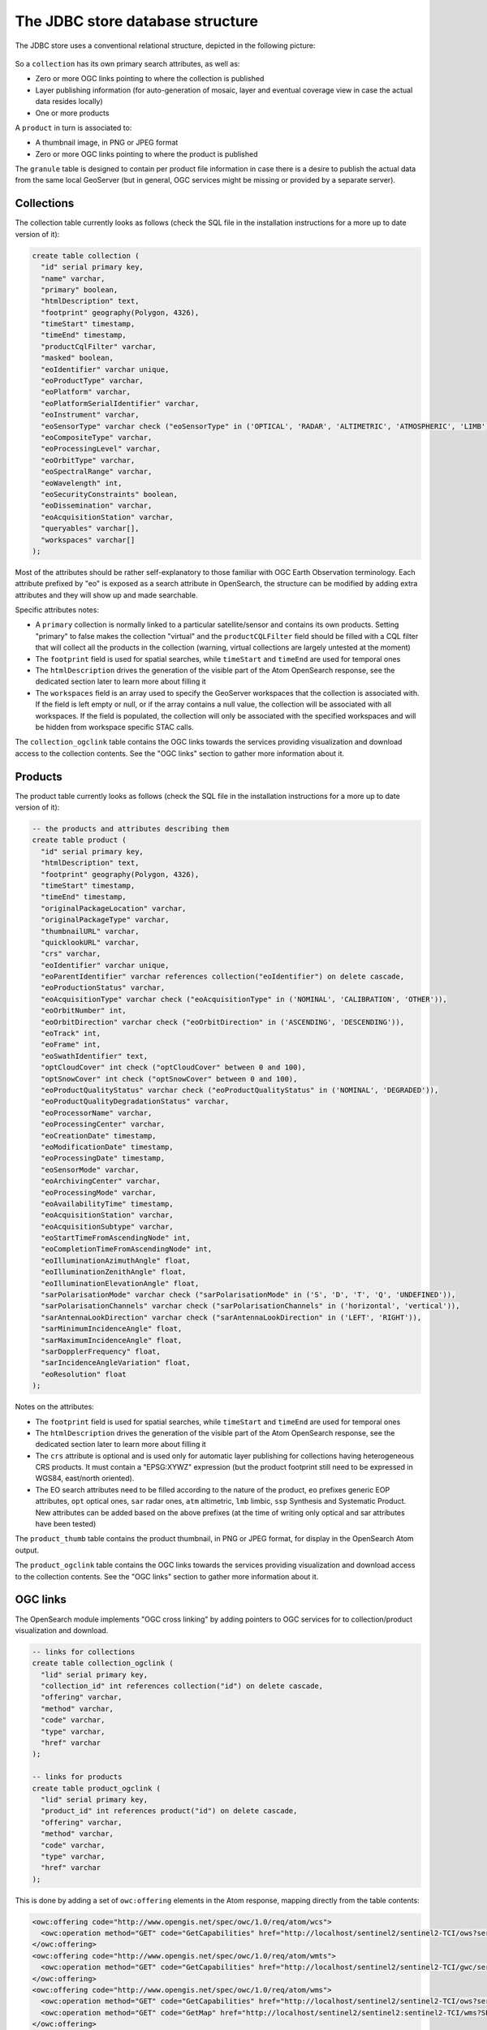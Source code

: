 .. _opensearch_database:

The JDBC store database structure
=================================

The JDBC store uses a conventional relational structure, depicted in the following picture:

.. figure:: images/dbschema.png

So a ``collection`` has its own primary search attributes, as well as:

* Zero or more OGC links pointing to where the collection is published
* Layer publishing information (for auto-generation of mosaic, layer and eventual coverage view in case the actual data resides locally)
* One or more products

A ``product`` in turn is associated to:

* A thumbnail image, in PNG or JPEG format
* Zero or more OGC links pointing to where the product is published

The ``granule`` table is designed to contain per product file information in case there
is a desire to publish the actual data from the same local GeoServer (but in general, OGC services
might be missing or provided by a separate server).

Collections
-----------

The collection table currently looks as follows (check the SQL file in the installation instructions for
a more up to date version of it):

.. code-block:: sql

    create table collection (
      "id" serial primary key,
      "name" varchar,
      "primary" boolean,
      "htmlDescription" text,
      "footprint" geography(Polygon, 4326),
      "timeStart" timestamp,
      "timeEnd" timestamp,
      "productCqlFilter" varchar,
      "masked" boolean,
      "eoIdentifier" varchar unique,
      "eoProductType" varchar,
      "eoPlatform" varchar,
      "eoPlatformSerialIdentifier" varchar,
      "eoInstrument" varchar,
      "eoSensorType" varchar check ("eoSensorType" in ('OPTICAL', 'RADAR', 'ALTIMETRIC', 'ATMOSPHERIC', 'LIMB')),
      "eoCompositeType" varchar,
      "eoProcessingLevel" varchar,
      "eoOrbitType" varchar,
      "eoSpectralRange" varchar,
      "eoWavelength" int,
      "eoSecurityConstraints" boolean,
      "eoDissemination" varchar,
      "eoAcquisitionStation" varchar,
      "queryables" varchar[],
      "workspaces" varchar[]
    );

Most of the attributes should be rather self-explanatory to those familiar with OGC Earth Observation terminology.
Each attribute prefixed by "eo" is exposed as a search attribute in OpenSearch, the structure can be modified
by adding extra attributes and they will show up and made searchable.

Specific attributes notes:

* A ``primary`` collection is normally linked to a particular satellite/sensor and contains its own products.
  Setting "primary" to false makes the collection "virtual" and the ``productCQLFilter`` field should be filled with
  a CQL filter that will collect all the products in the collection (warning, virtual collections are largely
  untested at the moment)
* The ``footprint`` field is used for spatial searches, while ``timeStart`` and ``timeEnd`` are used for
  temporal ones
* The ``htmlDescription`` drives the generation of the visible part of the Atom OpenSearch response, see the
  dedicated section later to learn more about filling it
* The ``workspaces`` field is an array used to specify the GeoServer workspaces that the collection is associated with.
  If the field is left empty or null, or if the array contains a null value, the collection will be associated with all
  workspaces.  If the field is populated, the collection will only be associated with the specified workspaces and will
  be hidden from workspace specific STAC calls.

The ``collection_ogclink`` table contains the OGC links towards the services providing visualization and
download access to the collection contents. See the "OGC links" section to gather more information about it.

Products
--------

The product table currently looks as follows (check the SQL file in the installation instructions for
a more up to date version of it):

.. code-block:: sql

  -- the products and attributes describing them
  create table product (
    "id" serial primary key,
    "htmlDescription" text,
    "footprint" geography(Polygon, 4326),
    "timeStart" timestamp,
    "timeEnd" timestamp,
    "originalPackageLocation" varchar,
    "originalPackageType" varchar,
    "thumbnailURL" varchar,
    "quicklookURL" varchar,
    "crs" varchar,
    "eoIdentifier" varchar unique,
    "eoParentIdentifier" varchar references collection("eoIdentifier") on delete cascade,
    "eoProductionStatus" varchar,
    "eoAcquisitionType" varchar check ("eoAcquisitionType" in ('NOMINAL', 'CALIBRATION', 'OTHER')),
    "eoOrbitNumber" int,
    "eoOrbitDirection" varchar check ("eoOrbitDirection" in ('ASCENDING', 'DESCENDING')),
    "eoTrack" int,
    "eoFrame" int,
    "eoSwathIdentifier" text,
    "optCloudCover" int check ("optCloudCover" between 0 and 100),
    "optSnowCover" int check ("optSnowCover" between 0 and 100),
    "eoProductQualityStatus" varchar check ("eoProductQualityStatus" in ('NOMINAL', 'DEGRADED')),
    "eoProductQualityDegradationStatus" varchar,
    "eoProcessorName" varchar,
    "eoProcessingCenter" varchar,
    "eoCreationDate" timestamp,
    "eoModificationDate" timestamp,
    "eoProcessingDate" timestamp,
    "eoSensorMode" varchar,
    "eoArchivingCenter" varchar,
    "eoProcessingMode" varchar,
    "eoAvailabilityTime" timestamp,
    "eoAcquisitionStation" varchar,
    "eoAcquisitionSubtype" varchar,
    "eoStartTimeFromAscendingNode" int,
    "eoCompletionTimeFromAscendingNode" int,
    "eoIlluminationAzimuthAngle" float,
    "eoIlluminationZenithAngle" float,
    "eoIlluminationElevationAngle" float,
    "sarPolarisationMode" varchar check ("sarPolarisationMode" in ('S', 'D', 'T', 'Q', 'UNDEFINED')),
    "sarPolarisationChannels" varchar check ("sarPolarisationChannels" in ('horizontal', 'vertical')),
    "sarAntennaLookDirection" varchar check ("sarAntennaLookDirection" in ('LEFT', 'RIGHT')),
    "sarMinimumIncidenceAngle" float,
    "sarMaximumIncidenceAngle" float,
    "sarDopplerFrequency" float,
    "sarIncidenceAngleVariation" float,
    "eoResolution" float
  );

Notes on the attributes:

* The ``footprint`` field is used for spatial searches, while ``timeStart`` and ``timeEnd`` are used for
  temporal ones
* The ``htmlDescription`` drives the generation of the visible part of the Atom OpenSearch response, see the
  dedicated section later to learn more about filling it
* The ``crs`` attribute is optional and is used only for automatic layer publishing for collections having
  heterogeneous CRS products. It must contain a "EPSG:XYWZ" expression (but the product footprint still
  need to be expressed in WGS84, east/north oriented).
* The EO search attributes need to be filled according to the nature of the product, ``eo`` prefixes generic
  EOP attributes, ``opt`` optical ones, ``sar`` radar ones, ``atm`` altimetric, ``lmb`` limbic, ``ssp``
  Synthesis and Systematic Product. New attributes can be added based on the above prefixes (at the time
  of writing only optical and sar attributes have been tested)

The ``product_thumb`` table contains the product thumbnail, in PNG or JPEG format, for display
in the OpenSearch Atom output.

The ``product_ogclink`` table contains the OGC links towards the services providing visualization and
download access to the collection contents. See the "OGC links" section to gather more information about it.

OGC links
---------

The OpenSearch module implements "OGC cross linking" by adding pointers to OGC services
for to collection/product visualization and download.

.. code-block:: sql

  -- links for collections
  create table collection_ogclink (
    "lid" serial primary key,
    "collection_id" int references collection("id") on delete cascade,
    "offering" varchar,
    "method" varchar,
    "code" varchar,
    "type" varchar,
    "href" varchar
  );

  -- links for products
  create table product_ogclink (
    "lid" serial primary key,
    "product_id" int references product("id") on delete cascade,
    "offering" varchar,
    "method" varchar,
    "code" varchar,
    "type" varchar,
    "href" varchar
  );

This is done by adding a set of ``owc:offering`` elements in the Atom response, mapping directly
from the table contents:

.. code-block:: xml

    <owc:offering code="http://www.opengis.net/spec/owc/1.0/req/atom/wcs">
      <owc:operation method="GET" code="GetCapabilities" href="http://localhost/sentinel2/sentinel2-TCI/ows?service=WCS&amp;version=2.0.1&amp;request=GetCapabilities" type="application/xml"/>
    </owc:offering>
    <owc:offering code="http://www.opengis.net/spec/owc/1.0/req/atom/wmts">
      <owc:operation method="GET" code="GetCapabilities" href="http://localhost/sentinel2/sentinel2-TCI/gwc/service/wmts?REQUEST=GetCapabilities" type="application/xml"/>
    </owc:offering>
    <owc:offering code="http://www.opengis.net/spec/owc/1.0/req/atom/wms">
      <owc:operation method="GET" code="GetCapabilities" href="http://localhost/sentinel2/sentinel2-TCI/ows?service=wms&amp;version=1.3.0&amp;request=GetCapabilities" type="application/xml"/>
      <owc:operation method="GET" code="GetMap" href="http://localhost/sentinel2/sentinel2:sentinel2-TCI/wms?SERVICE=WMS&amp;VERSION=1.1.1&amp;REQUEST=GetMap&amp;FORMAT=image%2Fjpeg&amp;STYLES&amp;LAYERS=sentinel2%3Asentinel2-TCI&amp;SRS=EPSG%3A4326&amp;WIDTH=800&amp;HEIGHT=600&amp;BBOX=-180%2C-90%2C180%2C90" type="image/jpeg"/>
    </owc:offering>

The contents of the tables need to be filled with the sane named elements of a OWC offering,
the ``href`` one can contain a ``${BASE_URL}`` variable that GeoServer will replace with its
own base URL.

The granule table
-----------------

The granule table can be filled with information about the actual raster files making up
a certain product in order to publish the collection as a GeoServer image mosaic:

.. code-block:: sql

  -- the granules table (might be abstract, and we can use partitioning)
  create table granule (
    "gid" serial primary key,
    "product_id" int not null references product("id") on delete cascade,
    "band" varchar,
    "location" varchar not null,
    "the_geom" geometry(Polygon, 4326) not null
  );

The granules associated to a product can have different topologies:

* A single raster file containing all the information about the product
* Multiple raster files splitting the products spatially in regular tiles
* Multiple raster files splitting the product wavelength wise
* A mix of the two above

Notes about the columns:

* The ``band`` column need to be filled only for products split in several files by bands, at the time of
  writing it needs to be a progressive integer starting from 1 (the module will hopefully allow more meaningful band names in the future)
* The ``location`` is the absolute path of the file
* The ``the_geom`` field is a polygon in WGS84, regardless of what the actual footprint of the file is. The polygon must represent the rectangular extend of the raster file,
  not its valid area (masking is to be treated separately, either with sidecar mask files or with NODATA pixels)
